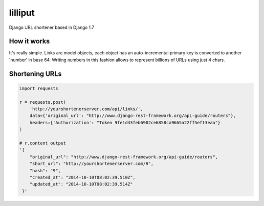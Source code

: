lilliput
========

Django URL shortener based in Django 1.7

How it works
------------

It's really simple. Links are model objects, each object has an auto-incremental primary key is converted to another 'number' in base 64.
Writing numbers in this fashion allows to represent billions of URLs using just 4 chars.

Shortening URLs
---------------


.. code-block :: python

    import requests

    r = requests.post(
        'http://yourshortenerserver.com/api/links/',
        data={'original_url': "http://www.django-rest-framework.org/api-guide/routers"},
        headers={'Authorization': "Token 9fe1d43feb6902ce6858ca9665a22ff5ef13eaa"}
    )

    # r.content output
    '{
        "original_url": "http://www.django-rest-framework.org/api-guide/routers",
        "short_url": "http://yourshortenerserver.com/9",
        "hash": "9",
        "created_at": "2014-10-10T08:02:39.510Z",
        "updated_at": "2014-10-10T08:02:39.514Z"
     }'
